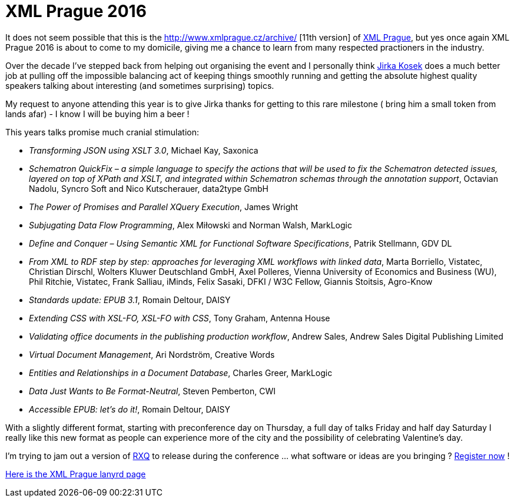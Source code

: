 = XML Prague 2016


It does not seem possible that this is the http://www.xmlprague.cz/archive/ [11th version] of http://www.xmlprague.cz/[XML Prague], but yes once again XML Prague 2016 is about to come to my domicile, giving me a chance to learn from many respected practioners in the industry.

Over the decade I've stepped back from helping out organising the event and I personally think http://twitter.com/jirkakosek[Jirka Kosek] does a much better job at pulling off the impossible balancing act of keeping things smoothly running and getting the absolute highest quality speakers talking about interesting (and sometimes surprising) topics. 

My request to anyone attending this year is to give Jirka thanks for getting to this rare milestone ( bring him a small token from lands afar) - I know I will be buying him a beer !

This years talks promise much cranial stimulation:

* _Transforming JSON using XSLT 3.0_, Michael Kay, Saxonica
* _Schematron QuickFix – a simple language to specify the actions that will be used to fix the Schematron detected issues, layered on top of XPath and XSLT, and integrated within Schematron schemas through the annotation support_, Octavian Nadolu, Syncro Soft and Nico Kutscherauer, data2type GmbH
* _The Power of Promises and Parallel XQuery Execution_, James Wright
* _Subjugating Data Flow Programming_, Alex Miłowski and Norman Walsh, MarkLogic
* _Define and Conquer – Using Semantic XML for Functional Software Specifications_, Patrik Stellmann, GDV DL
* _From XML to RDF step by step: approaches for leveraging XML workflows with linked data_, Marta Borriello, Vistatec, Christian Dirschl, Wolters Kluwer Deutschland GmbH, Axel Polleres, Vienna University of Economics and Business (WU), Phil Ritchie, Vistatec, Frank Salliau, iMinds, Felix Sasaki, DFKI / W3C Fellow, Giannis Stoitsis, Agro-Know
* _Standards update: EPUB 3.1_, Romain Deltour, DAISY
* _Extending CSS with XSL-FO, XSL-FO with CSS_, Tony Graham, Antenna House
* _Validating office documents in the publishing production workflow_, Andrew Sales, Andrew Sales Digital Publishing Limited
* _Virtual Document Management_, Ari Nordström, Creative Words
* _Entities and Relationships in a Document Database_, Charles Greer, MarkLogic
* _Data Just Wants to Be Format-Neutral_, Steven Pemberton, CWI
* _Accessible EPUB: let’s do it!_, Romain Deltour, DAISY

With a slightly different format, starting with preconference day on Thursday, a full day of talks Friday and half day Saturday I really like this new format as people can experience more of the city and the possibility of celebrating Valentine's day.

I'm trying to jam out a version of https://github.com/xquery/rxq[RXQ] to release during the conference ... what software or ideas are you bringing ? http://www.xmlprague.cz/conference-registration/[Register now] !

http://lanyrd.com/2016/xmlprague/[Here is the XML Prague lanyrd page]
